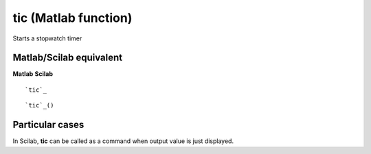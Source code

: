 


tic (Matlab function)
=====================

Starts a stopwatch timer



Matlab/Scilab equivalent
~~~~~~~~~~~~~~~~~~~~~~~~
**Matlab** **Scilab**

::

    `tic`_



::

    `tic`_()




Particular cases
~~~~~~~~~~~~~~~~

In Scilab, **tic** can be called as a command when output value is
just displayed.



